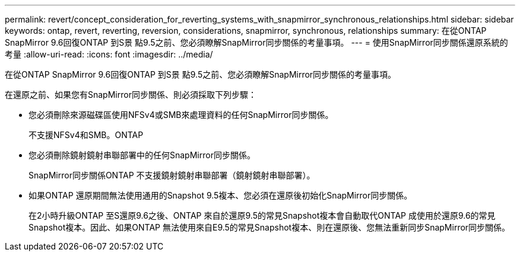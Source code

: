 ---
permalink: revert/concept_consideration_for_reverting_systems_with_snapmirror_synchronous_relationships.html 
sidebar: sidebar 
keywords: ontap, revert, reverting, reversion, considerations, snapmirror, synchronous, relationships 
summary: 在從ONTAP SnapMirror 9.6回復ONTAP 到S景 點9.5之前、您必須瞭解SnapMirror同步關係的考量事項。 
---
= 使用SnapMirror同步關係還原系統的考量
:allow-uri-read: 
:icons: font
:imagesdir: ../media/


[role="lead"]
在從ONTAP SnapMirror 9.6回復ONTAP 到S景 點9.5之前、您必須瞭解SnapMirror同步關係的考量事項。

在還原之前、如果您有SnapMirror同步關係、則必須採取下列步驟：

* 您必須刪除來源磁碟區使用NFSv4或SMB來處理資料的任何SnapMirror同步關係。
+
不支援NFSv4和SMB。ONTAP

* 您必須刪除鏡射鏡射串聯部署中的任何SnapMirror同步關係。
+
SnapMirror同步關係ONTAP 不支援鏡射鏡射串聯部署（鏡射鏡射串聯部署）。

* 如果ONTAP 還原期間無法使用通用的Snapshot 9.5複本、您必須在還原後初始化SnapMirror同步關係。
+
在2小時升級ONTAP 至S還原9.6之後、ONTAP 來自於還原9.5的常見Snapshot複本會自動取代ONTAP 成使用於還原9.6的常見Snapshot複本。因此、如果ONTAP 無法使用來自E9.5的常見Snapshot複本、則在還原後、您無法重新同步SnapMirror同步關係。


